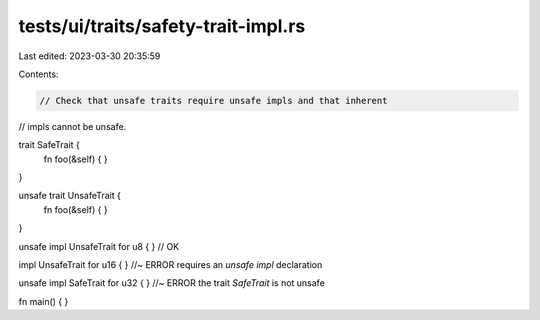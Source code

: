 tests/ui/traits/safety-trait-impl.rs
====================================

Last edited: 2023-03-30 20:35:59

Contents:

.. code-block:: rs

    // Check that unsafe traits require unsafe impls and that inherent
// impls cannot be unsafe.

trait SafeTrait {
    fn foo(&self) { }
}

unsafe trait UnsafeTrait {
    fn foo(&self) { }
}

unsafe impl UnsafeTrait for u8 { } // OK

impl UnsafeTrait for u16 { } //~ ERROR requires an `unsafe impl` declaration

unsafe impl SafeTrait for u32 { } //~ ERROR the trait `SafeTrait` is not unsafe

fn main() { }


